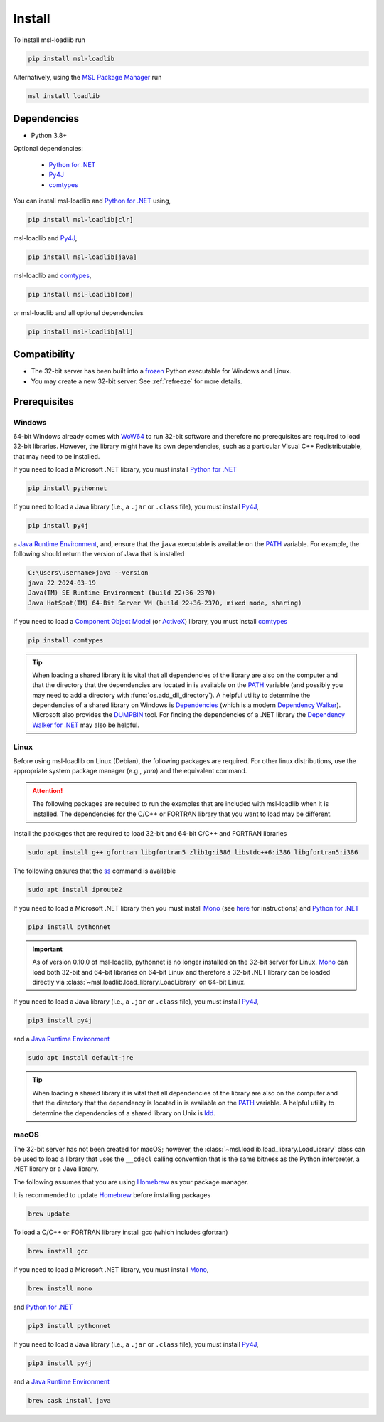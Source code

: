 .. _loadlib-install:

Install
=======

To install msl-loadlib run

.. code-block:: console

   pip install msl-loadlib

Alternatively, using the `MSL Package Manager`_ run

.. code-block:: console

   msl install loadlib

Dependencies
------------
* Python 3.8+

Optional dependencies:

  * `Python for .NET`_
  * Py4J_
  * comtypes_

You can install msl-loadlib and `Python for .NET`_ using,

.. code-block:: console

   pip install msl-loadlib[clr]

msl-loadlib and Py4J_,

.. code-block:: console

   pip install msl-loadlib[java]

msl-loadlib and comtypes_,

.. code-block:: console

   pip install msl-loadlib[com]

or msl-loadlib and all optional dependencies

.. code-block:: console

   pip install msl-loadlib[all]

Compatibility
-------------
* The 32-bit server has been built into a frozen_ Python executable for Windows and Linux.
* You may create a new 32-bit server. See :ref:`refreeze` for more details.

.. _loadlib-prerequisites:

Prerequisites
-------------

Windows
+++++++
64-bit Windows already comes with WoW64_ to run 32-bit software and therefore
no prerequisites are required to load 32-bit libraries. However, the library
might have its own dependencies, such as a particular Visual C++ Redistributable,
that may need to be installed.

If you need to load a Microsoft .NET library, you must install `Python for .NET`_

.. code-block:: console

   pip install pythonnet

If you need to load a Java library (i.e., a ``.jar`` or ``.class`` file),
you must install Py4J_,

.. code-block:: console

   pip install py4j

a `Java Runtime Environment`_, and, ensure that the ``java`` executable is
available on the PATH_ variable. For example, the following should return the
version of Java that is installed

.. code-block:: console

   C:\Users\username>java --version
   java 22 2024-03-19
   Java(TM) SE Runtime Environment (build 22+36-2370)
   Java HotSpot(TM) 64-Bit Server VM (build 22+36-2370, mixed mode, sharing)

If you need to load a `Component Object Model`_ (or ActiveX_) library, you must install comtypes_

.. code-block:: console

   pip install comtypes

.. tip::

   When loading a shared library it is vital that all dependencies of the
   library are also on the computer and that the directory that the dependencies
   are located in is available on the PATH_ variable (and possibly you may need
   to add a directory with :func:`os.add_dll_directory`). A helpful utility to
   determine the dependencies of a shared library on Windows is Dependencies_
   (which is a modern `Dependency Walker`_). Microsoft also provides the
   DUMPBIN_ tool. For finding the dependencies of a .NET library the
   `Dependency Walker for .NET`_ may also be helpful.

Linux
+++++
Before using msl-loadlib on Linux (Debian), the following packages are required.
For other linux distributions, use the appropriate system package manager
(e.g., *yum*) and the equivalent command.

.. attention::

   The following packages are required to run the examples that are included
   with msl-loadlib when it is installed. The dependencies for the C/C++ or
   FORTRAN library that you want to load may be different.

Install the packages that are required to load 32-bit and 64-bit C/C++
and FORTRAN libraries

.. code-block:: console

   sudo apt install g++ gfortran libgfortran5 zlib1g:i386 libstdc++6:i386 libgfortran5:i386

The following ensures that the ss_ command is available

.. code-block:: console

   sudo apt install iproute2

If you need to load a Microsoft .NET library then you must install Mono_
(see `here <Mono_>`_ for instructions) and `Python for .NET`_

.. code-block:: console

   pip3 install pythonnet

.. important::

   As of version 0.10.0 of msl-loadlib, pythonnet is no longer installed
   on the 32-bit server for Linux. Mono_ can load both 32-bit and 64-bit
   libraries on 64-bit Linux and therefore a 32-bit .NET library can be
   loaded directly via :class:`~msl.loadlib.load_library.LoadLibrary` on
   64-bit Linux.

If you need to load a Java library (i.e., a ``.jar`` or ``.class`` file),
you must install Py4J_,

.. code-block:: console

   pip3 install py4j

and a `Java Runtime Environment`_

.. code-block:: console

   sudo apt install default-jre

.. tip::

   When loading a shared library it is vital that all dependencies of the
   library are also on the computer and that the directory that the dependency
   is located in is available on the PATH_ variable. A helpful utility to
   determine the dependencies of a shared library on Unix is ldd_.

macOS
+++++
The 32-bit server has not been created for macOS; however, the
:class:`~msl.loadlib.load_library.LoadLibrary` class can be used to load a
library that uses the ``__cdecl`` calling convention that is the same
bitness as the Python interpreter, a .NET library or a Java library.

The following assumes that you are using Homebrew_ as your package manager.

It is recommended to update Homebrew_ before installing packages

.. code-block:: console

   brew update

To load a C/C++ or FORTRAN library install gcc (which includes gfortran)

.. code-block:: console

   brew install gcc

If you need to load a Microsoft .NET library, you must install Mono_,

.. code-block:: console

   brew install mono

and `Python for .NET`_

.. code-block:: console

   pip3 install pythonnet

If you need to load a Java library (i.e., a ``.jar`` or ``.class`` file),
you must install Py4J_,

.. code-block:: console

   pip3 install py4j

and a `Java Runtime Environment`_

.. code-block:: console

   brew cask install java

.. _MSL Package Manager: https://msl-package-manager.readthedocs.io/en/stable/
.. _Python for .NET: https://pythonnet.github.io/
.. _Py4J: https://www.py4j.org/
.. _comtypes: https://pythonhosted.org/comtypes/#
.. _frozen: https://pyinstaller.readthedocs.io/en/stable/
.. _WoW64: https://en.wikipedia.org/wiki/WoW64
.. _Java Runtime Environment: https://www.oracle.com/java/technologies/downloads/
.. _Component Object Model: https://en.wikipedia.org/wiki/Component_Object_Model
.. _Dependencies: https://github.com/lucasg/Dependencies
.. _Dependency Walker: https://www.dependencywalker.com/
.. _Dependency Walker for .NET: https://github.com/isindicic/DependencyWalker.Net
.. _Mono: https://www.mono-project.com/download/stable/
.. _issues: https://github.com/pythonnet/pythonnet/issues
.. _Homebrew: https://brew.sh/
.. _ss: https://man7.org/linux/man-pages/man8/ss.8.html
.. _ldd: https://man7.org/linux/man-pages/man1/ldd.1.html
.. _PATH: https://en.wikipedia.org/wiki/PATH_(variable)
.. _DUMPBIN: https://learn.microsoft.com/en-us/cpp/build/reference/dumpbin-reference?view=msvc-170
.. _ActiveX: https://en.wikipedia.org/wiki/ActiveX
